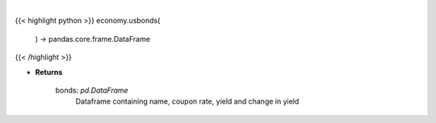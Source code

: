 .. role:: python(code)
    :language: python
    :class: highlight

|

.. raw:: html

    <h3>
    > Scrape data for us bonds

    Returns
    -------
    bonds: *pd.DataFrame*
        Dataframe containing name, coupon rate, yield and change in yield
    </h3>

{{< highlight python >}}
economy.usbonds(
    ) -> pandas.core.frame.DataFrame
{{< /highlight >}}

* **Returns**

    bonds: *pd.DataFrame*
        Dataframe containing name, coupon rate, yield and change in yield
    